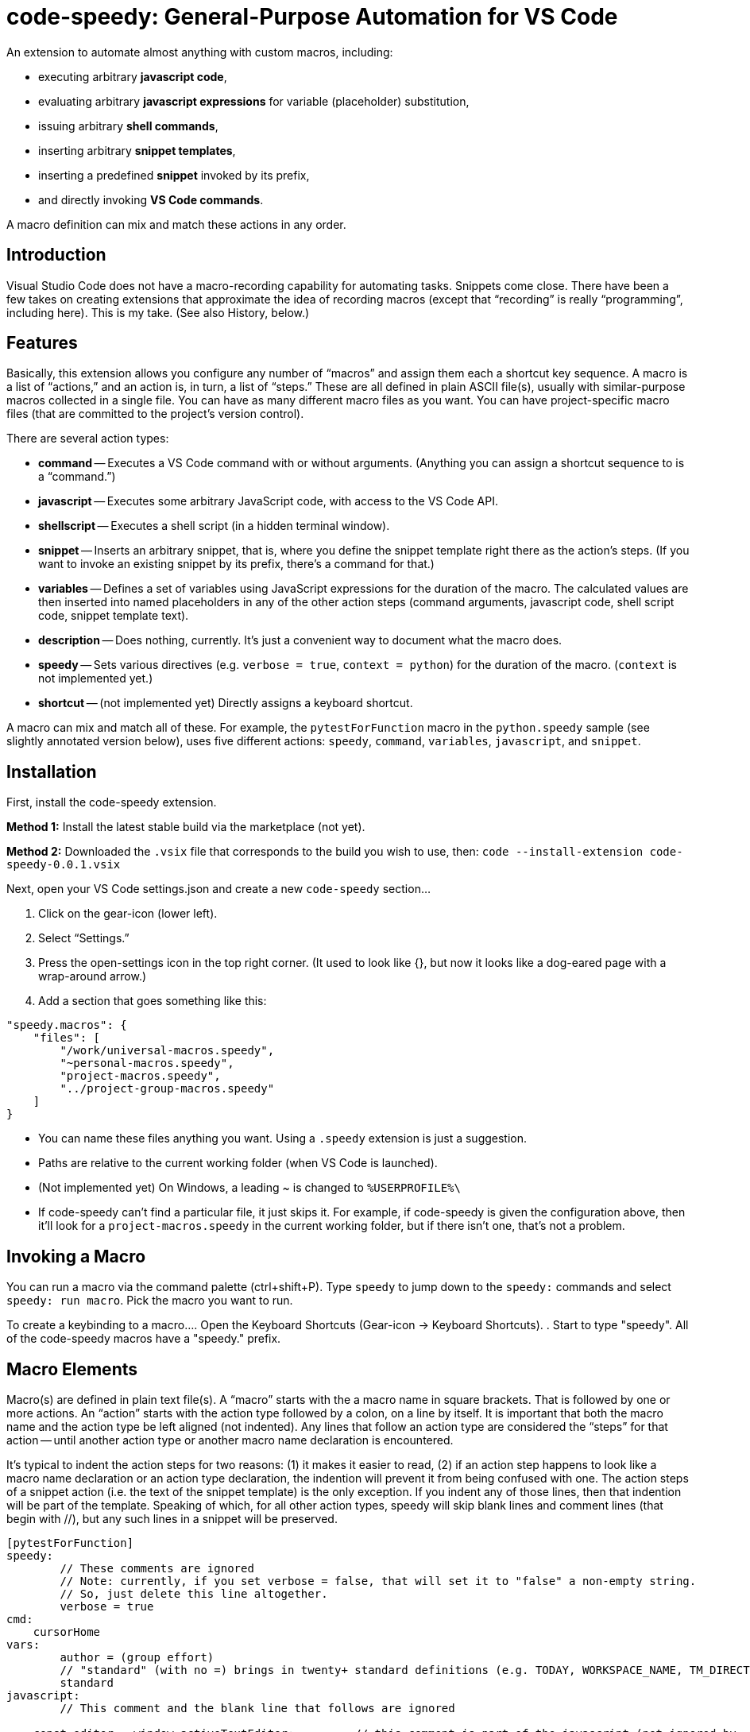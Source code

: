 = code-speedy: General-Purpose Automation for VS Code

An extension to automate almost anything with custom macros, including:

* executing arbitrary *javascript code*, 
* evaluating arbitrary *javascript expressions* for variable (placeholder) substitution,
* issuing arbitrary *shell commands*, 
* inserting arbitrary *snippet templates*, 
* inserting a predefined *snippet* invoked by its prefix, 
* and directly invoking *VS Code commands*.

A macro definition can mix and match these actions in any order.



== Introduction

Visual Studio Code does not have a macro-recording capability for automating tasks.
Snippets come close.
There have been a few takes on creating extensions that approximate the idea of recording macros 
(except that "`recording`" is really "`programming`", including here).
This is my take.
(See also History, below.)



== Features

Basically, this extension allows you configure any number of "`macros`" and assign them each a shortcut key sequence.
A macro is a list of "`actions,`" and an action is, in turn, a list of "`steps.`"
These are all defined in plain ASCII file(s), usually with similar-purpose macros collected in a single file.
You can have as many different macro files as you want. 
You can have project-specific macro files (that are committed to the project's version control).

There are several action types:

* *command* -- Executes a VS Code command with or without arguments.
(Anything you can assign a shortcut sequence to is a "`command.`")
* *javascript* -- Executes some arbitrary JavaScript code, with access to the VS Code API.
* *shellscript* -- Executes a shell script (in a hidden terminal window).
* *snippet* -- Inserts an arbitrary snippet, that is, where you define the snippet template right there as the action's steps.
(If you want to invoke an existing snippet by its prefix, there's a command for that.)
* *variables* -- Defines a set of variables using JavaScript expressions for the duration of the macro.
The calculated values are then inserted into named placeholders in any of the other action steps (command arguments, javascript code, shell script code, snippet template text).
* *description* -- Does nothing, currently. It's just a convenient way to document what the macro does.
* *speedy* -- Sets various directives (e.g. `verbose = true`, `context = python`) for the duration of the macro.
(`context` is not implemented yet.)
* *shortcut* -- (not implemented yet) Directly assigns a keyboard shortcut.

A macro can mix and match all of these.
For example, the `pytestForFunction` macro in the `python.speedy` sample (see slightly annotated version below), 
uses five different actions: `speedy`, `command`, `variables`, `javascript`, and `snippet`.



== Installation

First, install the code-speedy extension.

*Method 1:* Install the latest stable build via the marketplace (not yet).

*Method 2:* Downloaded the `.vsix` file that corresponds to the build you wish to use, then: 
`code --install-extension code-speedy-0.0.1.vsix` 

Next, open your VS Code settings.json and create a new `code-speedy` section...

. Click on the gear-icon (lower left).
. Select "`Settings.`"
. Press the open-settings icon in the top right corner.
(It used to look like {}, but now it looks like a dog-eared page with a wrap-around arrow.)
. Add a section that goes something like this:

[source:json]
----
"speedy.macros": {
    "files": [
    	"/work/universal-macros.speedy",
    	"~personal-macros.speedy",
    	"project-macros.speedy",
    	"../project-group-macros.speedy"
    ]
}
----

* You can name these files anything you want. Using a `.speedy` extension is just a suggestion.
* Paths are relative to the current working folder (when VS Code is launched).
* (Not implemented yet) On Windows, a leading ~ is changed to `%USERPROFILE%\`
* If code-speedy can't find a particular file, it just skips it.
For example, if code-speedy is given the configuration above, then it'll look for a `project-macros.speedy` in the current working folder, but if there isn't one, that's not a problem.



== Invoking a Macro

You can run a macro via the command palette (ctrl+shift+P).
Type `speedy` to jump down to the `speedy:` commands and select `speedy: run macro`.
Pick the macro you want to run.

To create a keybinding to a macro...
. Open the Keyboard Shortcuts (Gear-icon -> Keyboard Shortcuts).
. Start to type "speedy".
All of the code-speedy macros have a "speedy." prefix.



== Macro Elements

Macro(s) are defined in plain text file(s).
A "`macro`" starts with the a macro name in square brackets.
That is followed by one or more actions.
An "`action`" starts with the action type followed by a colon, on a line by itself.
It is important that both the macro name and the action type be left aligned (not indented).
Any lines that follow an action type are considered the "`steps`" for that action -- 
until another action type or another macro name declaration is encountered.

It's typical to indent the action steps for two reasons: 
(1) it makes it easier to read, 
(2) if an action step happens to look like a macro name declaration or an action type declaration, the indention will prevent it from being confused with one.
The action steps of a snippet action (i.e. the text of the snippet template) is the only exception.
If you indent any of those lines, then that indention will be part of the template.
Speaking of which, for all other action types, speedy will skip blank lines and comment lines (that begin with //), but any such lines in a snippet will be preserved.

----
[pytestForFunction]
speedy:
	// These comments are ignored
	// Note: currently, if you set verbose = false, that will set it to "false" a non-empty string.
	// So, just delete this line altogether.
	verbose = true
cmd:
    cursorHome
vars:
	author = (group effort)
	// "standard" (with no =) brings in twenty+ standard definitions (e.g. TODAY, WORKSPACE_NAME, TM_DIRECTORY)
	standard
javascript:
	// This comment and the blank line that follows are ignored

    const editor = window.activeTextEditor;         // this comment is part of the javascript (not ignored by
    const doc = window.activeTextEditor.document;   // speedy, but then ignore by the JS interpreter)
    let parts = doc.lineAt(window.activeTextEditor.selection.start).text.split('(');

	// speedy is a special object that you can reference in your JS (along with vscode, window, and path)
	speedy.setVariable('function_name',parts[0].replace('def ','').trim());
    parts = parts[1].split(')');
    let args = parts[0].split(',');
    parts = parts[1].replace('->','').split(':');
    let hint = parts[0];
    let arg_names = [];
    let arg_vals = [];
    args.forEach(function(arg){
        let parts = arg.split('=');
        let val = (parts.length >= 2) ? parts[1].trim() : '';
        parts = parts[0].split(':');
        let arg_name = parts[0].trim();
        let hint = (parts.length >= 2) ? parts[1].trim() : '';
        if (val == ''){val = (hint == 'int') ? '123' : '\"abc\"'};
        arg_names.push(arg_name);
        arg_vals.push(val);
    });
    parts = (doc.isUntitled ? '' : doc.fileName).split('.')[0].split('\\\\')
	speedy.setVariable('unit_name',parts.slice(parts.length-3).join('.'));
	speedy.setVariable('arg_name_list',arg_names.join(','));
	speedy.setVariable('arg_val_list',arg_vals.join(','));
	speedy.setVariable('first_arg_val',arg_vals[0]);
snip:
# TODO Move this to test_$TM_FILENAME
from ..${TM_FILENAME_BASE} import $function_name
def test_$function_name():
	( ${arg_name_list} ) = ( $arg_val_list )
    assert $function_name($arg_name_list) == $first_arg_val


----

All speedy identifiers (macro names, variable names) may only consist of letters, numbers, and underscores.

The following action type declarations are recognized:

* *speedy:*
* *description:* (or "desc:")
* *command:* (or "cmd:")
* *javascript:* (or "js:")
* *shellscript:* (or "shell:")
* *snippet:* (or "snip:")
* *variables:* (or "vars:")

For a command, the name of the command goes on the next line (the first "step").
Any arguments go on the following lines (steps 2, 3, ...).

For JavaSript, a shell script, or a snippet, the code or template text begins with the next line (steps 1 thru N).

For variables, either put the word "standard" on a line by itself, and/or list your own variable definition(s).
A variable definition consists of a name, followed by an equal sign (=), followed by a JavaScript expression.
Again, the name can only consist of letters, numbers, and underscores.
Specifying ("standard") causes twenty+ predefined variables to be loaded.
(See the complete list below.)


Your JavaScript (in both the javascript action and the variable definitions) has access to the `speedy` object, the `vscode` object, the `window` object and the `path` object.

* The `speedy` object provides certain tools that you might find useful (e.g. define a variable on the fly).
* The `vscode` object (`vscode.commands`, `vscode.env`, `vscode.workspace`, `vscode.tasks`, etc.) is documented here: https://code.visualstudio.com/api/references/vscode-api.
* The `window` object is just a synonym for `vscode.window`.
* The `path` object is part of node.js.



== The `speedy` (Tools) Object

* *speedy.expandAllSelectionsToWords()* --
This tool will check each selection (if multi-select, or just the one if not).
If a selection is empty (just a cursor, i.e. start == end),
then that selection is expanded to the word under the cursor.

* *speedy.setVariable(name, value)* -- 
Equivalent of declaring `name = value` in a `vars:` action, but programmaticly via your custom JavaScript.
    


== Samples

=== general.speedy

General-purpose macros usable in any development environment.

* *listBuiltinCommands* -- 
A macro that helps with creating other macros.
This fetches a list of all registered commands that do not take any arguments
(which means they can be assigned keyboard shortcuts.)
The list is inserted in to a new file that you can edit/save.

* *unMultiSelectLast* -- 
For when you Ctrl-Click to multiselect 10 times and on the eleventh get it wrong.
Just press Ctrl-0 (or whatever key you assign) to unselect the eleventh, then carry on.

* *transformToSnake* --
A multi-select friendly macro to convert from CamelCase to snake_case.
If any particular selection is empty (just a cursor), this will automatically expand it to the whole word first.
(Kudos to https://stackoverflow.com/users/398630/brainslugs83 for some pointers)

* *transformToCamel* --
Same as transformToSnake, but vice versa.

=== python.speedy

Python-specific macros.

* *pytestForFunction* -- 
Given a Python function signature, creates a corresponding unit test (pytest flavor).
Assumes that the line under the cursor is the signature in question.

=== examples.speedy

Miscellaneous other examples to give you a starting-point.

* *openNewTerminal* -- 
Opens a new terminal and sends a command to it.
(This is different than using the shellscript action, in that what's done in this macro is visible to the user.)

* *userInputViaJavascript* -- 
Demonstrates how VS Code works when you invoke showInputBox() and showInformationMessage().

* *clipCurrentWord* -- 
Copies the word under the cursor to the clipboard
(without affecting the cursor/selection).

* *shellExample* -- 
Example of running a shell script in the background.

* *invokeSomeNamedSnippet* -- 
Demonstrates invoking a predefined snippet by its prefix.



== How to Know What VS Code Commands are Available

=== Method 1: 

Use the `listBuiltinCommands` macro in the `general.speedy` sample.

=== Method 2: 

Open the VS Code keybindings.json file...

. Click on the gear-icon (lower left).
. Select "`Keyboard Shortcuts`"
. Press the open-settings icon in the top right corner.
(It used to look like {}, but now it looks like a dog-eared page with a wrap-around arrow.)
. All of the commands can be copied and pasted from here.



== The Standard Variables

Here are the variables that get defined when you specify "standard" in a "vars:" action:
NOTE: The ones that begin with TM_ are exact duplicates of the corresponding variables already available in snippets.
This just makes them available to your javascript, your shell scripts, and the command arguments, as well.

[width="100%",cols="2,5",options="header"]
|===
| Variable Name                | Value
| CLIPBOARD                    | The contents of your clipboard
| CURSOR_CHAR_NUMBER           | The position of the cursor from the start of the line
| DOC_ENTIRE_TEXT              | The text of the entire document
| EOL_STYLE                    | Either 'LF' or 'CRLF'
| LINE_COUNT                   | The number of lines in the document, currently.
| MACHINE_ID                   | The name of computer you are running on
| MULTI_SELECT_COUNT           | How many multi-selects there are currently
| PREFERED_LANGUAGE            | e.g. 'en-US'
| SESSION_ID                   | A unique string that changes when VS Code restarts
| SHELL_NAME                   | The name of the default terminal shell
| TM_CURRENT_LINE              | The text of the current line
| TM_CURRENT_WORD              | The text of the word under cursor (or an empty string)
| TM_DIRECTORY                 | The directory of the current document
| TM_FILENAME                  | The filename of the current document (no path)
| TM_FILENAME_BASE             | The filename of the current document without its extensions
| TM_FILEPATH                  | The full file path of the current document (dir, filename, and ext)
| TM_LINE_INDEX                | The zero-index based line number
| TM_LINE_NUMBER               | The one-index based line number
| TM_SELECTED_TEXT             | The currently selected text (or an empty string). If multi-select, only returns the first selection.
| TODAY                        | Today's date
| WORKSPACE_NAME               | The name of the opened workspace or folder
|===

To obtain one of these variable values, use a placeholder in the form of `$variablename` or `${variablename}`.
Either one will work.

TIP: The second form is required if the placeholder is immediately followed by a letter, number, or underscore.

NOTE: If a defined variable is never referenced via a placeholder, then its JavaScript expression will never be evaluated.
So, for example, if you never use $CLIPBOARD, then it doesn't matter what type or amount of data is in the clipboard.

In case you are curious, here are the actual definitions:

[width="100%",cols="2,5",options="header"]
|===
| Variable Name                | JavaScript Expression
| CLIPBOARD                    | vscode.env.clipboard.readText()
| CURRENTFILEDIR               | path.dirname(window.activeTextEditor.document.uri.fsPath)
| CURSOR_CHAR_NUMBER           | window.activeTextEditor.selection.start.character
| LINE_COUNT                   | window.activeTextEditor.document.lineCount
| MACHINE_ID                   | vscode.env.machineId
| PREFERED_LANGUAGE            | vscode.env.language
| SESSION_ID                   | vscode.env.sessionId
| SHELL_NAME                   | vscode.env.shell
| TM_CURRENT_LINE              | window.activeTextEditor.document.lineAt(window.activeTextEditor.selection.start)
| TM_CURRENT_WORD              | window.activeTextEditor.document.getText(window.activeTextEditor.document.getWordRangeAtPosition(window.activeTextEditor.selection.start))
| TM_DIRECTORY                 | vscode.workspace.rootPath
| TM_FILENAME                  | path.basename(window.activeTextEditor.document.uri.fsPath)
| TM_FILENAME_BASE             | path.basename(window.activeTextEditor.document.uri.fsPath).replace(/\\.[^/.]+$/, '')
| TM_FILEPATH                  | window.activeTextEditor.document.uri.fsPath
| TM_LINE_INDEX                | window.activeTextEditor.selection.start.line
| TM_LINE_NUMBER               | window.activeTextEditor.selection.start.line + 1
| TM_SELECTED_TEXT             | window.activeTextEditor.document.getText(window.activeTextEditor.selection)
| TODAY                        | new Date().toDateString();
| WORKSPACE_NAME               | vscode.workspace.name
|===



== Requirements

TBD



== Extension Settings

TBD



== History

This extension is heavily inspired by Jeff Hykin's "`Macro Commander`" extension (https://github.com/jeff-hykin/macro-commander), which is a fork of an extension by link:http://gedd.ski[geddski].
See also http://gedd.ski/post/level-up-coding-with-macros/[Level up your Coding with Macros]



== Contributing

TBD



== Known Issues

* speedy: "verbose = false" currently sets it to 'false' (string not boolean).
* Ought to replace using eval() (in two places) with IIFE.

Not yet implemented:

* Syntax highlighting for .speedy files
* Wildcards in config file names
* Integrate with tasks(?)
* In Windows, change a leading ~ to `%USERPROFILE%\`
* "shortcut:" action
* context = python option ("speedy:" action)

Marketing To Do:

* Publish to the marketplace
* Add screenshots/animation to the readme.
* Put a donate button somewhere.
* Register a code-speedy.xxx domain and put up a landing page.



== Release Notes

TBD

=== 0.0.1 (Alpha test)

TBD



